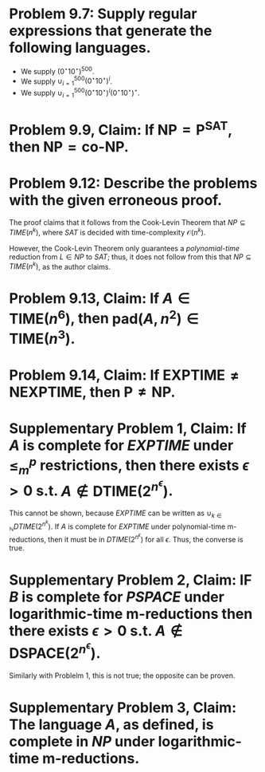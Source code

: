 #+AUTHOR: Hari Amoor, NetID: hra25
#+DATE: April 16, 2020
#+EMAIL: amoor.hari@rutgers.edu
#+OPTIONS: num:nil toc:nil
#+LATEX_CMD: xelatex
#+LATEX_HEADER_EXTRA: \usepackage{amsmath, amssymb, amsthm, commath, enumitem, quoting}

* Problem 9.7: Supply regular expressions that generate the following languages.
    * We supply $(0^{\star}10^{\star})^{500}$.
    * We supply $\cup_{i=1}^{500} (0^{\star}10^{\star})^{i}$.
    * We supply $\cup_{i=1}^{500} (0^{\star}10^{\star})^{i}(0^{\star}10^{\star})^{\star}$.
* Problem 9.9, Claim: If $\text{NP} = \text{P}^{\text{SAT}}$, then $\text{NP} = \text{co-NP}$.

\begin{proof}
  Suppose that $NP = P^{SAT}$. Now, let $L$ be a language in $coNP$; then, its complement must be in $NP$. There must exist an oracle machine $M$ that applies $M^{SAT}$ to solve $L$; the machine that accepts input iff $M$ rejects it is sufficient to show that $L^{\complement} \in P^{SAT} = NP$. Thus, $L$ must be an element of $coNP$. \\
  \newline
  It can be similarly shown that $NP \supseteq coNP$. Thus, the claim holds.
\end{proof}

* Problem 9.12: Describe the problems with the given erroneous proof.

The proof claims that it follows from the Cook-Levin Theorem that $NP \subseteq TIME(n^{k})$, where $SAT$ is decided with time-complexity $\mathcal{O}(n^{k})$.

However, the Cook-Levin Theorem only guarantees a /polynomial-time/ reduction from $L \in NP$ to $SAT$; thus, it does not follow from this that ${NP} \subseteq TIME(n^{k})$, as the author claims.

* Problem 9.13, Claim: If $A \in \text{TIME}(n^{6})$, then $\text{pad}(A, n^{2}) \in \text{TIME}(n^{3})$.

\begin{proof}
  Let $M$ be a machine that decides $A$ with time-complexity $\mathcal{O}(n^{6})$. We define the machine $M'$ that decides the specified padding of $L$ as follows: \\
  \newline
  On input $x$, check if $x$ is of the format $pad(w, \abs{w}^{2})$. If so, simulate $M$ on $w$; otherwise, reject. \\
  \newline
  This decides $pad(A, n^{2})$ with time-complexity $\mathcal{O}(n^{6})$ as required.
\end{proof}

* Problem 9.14, Claim: If $\text{EXPTIME} \neq \text{NEXPTIME}$, then $\text{P} \neq \text{NP}$. 

\begin{proof}
  Suppose for contraposition that $\text{P} = \text{NP}$. Consider $L \in \text{NEXPTIME}$, and let $c$ be a positive integer s.t. $L \in \text{NTIME}(2^{n^{c}})$. Clearly, $\text{pad}(A, 2^{n}) \in \text{NP}$, so by assumption, it is also in $\text{P}$. Therefore, $L \in \text{TIME}(2^{\text{O}(n^{c}))} \subseteq \text{EXPTIME}$. \\
  \newline
  Consequently, $\text{EXPTIME} = \text{NEXPTIME}$, as required.
\end{proof}

* Supplementary Problem 1, Claim: If $A$ is complete for $EXPTIME$ under $\leq_{m}^{p}$ restrictions, then there exists $\epsilon > 0$ s.t. $A \notin \text{DTIME}(2^{n^{\epsilon}})$.

This cannot be shown, because $EXPTIME$ can be written as $\cup_{k \in \mathbb{N}} DTIME(2^{n^{k}})$. If $A$ is complete for $EXPTIME$ under polynomial-time m-reductions, then it must be in $DTIME(2^{n^{\epsilon}})$ for all $\epsilon$. Thus, the converse is true.

* Supplementary Problem 2, Claim: IF $B$ is complete for $PSPACE$ under logarithmic-time m-reductions then there exists $\epsilon > 0$ s.t. $A \notin \text{DSPACE}(2^{n^{\epsilon}})$.

Similarly with Problelm 1, this is not true; the opposite can be proven.

* Supplementary Problem 3, Claim: The language $A$, as defined, is complete in $NP$ under logarithmic-time m-reductions.

\begin{proof}
  First, we provide a reduction $f$ from $A$ to the Hamiltonian path problem as follows: \\
  \newline
  On input $(x, y)$, accept iff $M^{PATH}$ accepts $x$ and rejects $y$. \\
  \newline
  Similarly, we provide a reudction $g$ from the Hamiltonian path problem to $A$: \\
  \newline
  On input $x$, accept $x$ iff $M^{A}$ accepts $(x, y)$, where $y$ is the complement of $x$. \\
  \newline
  Both reductions are in logarithmic-time, as required. Thus, $A$ is Turing-equivalent to $PATH$. Since $PATH$ is $NP$-complete, then so too must be $A$, as required.
\end{proof}

